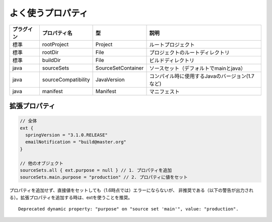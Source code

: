 よく使うプロパティ
=========================

.. csv-table::
   :header: "プラグイン", "プロパティ名", "型", "説明"
   :class: "table4"

   "標準", "rootProject", "Project", "ルートプロジェクト"
   "標準", "rootDir", "File", "プロジェクトのルートディレクトリ"
   "標準", "buildDir", "File", "ビルドディレクトリ"
   "java", "sourceSets", "SourceSetContainer", "ソースセット（デフォルトでmainとjava）"
   "java", "sourceCompatibility", "JavaVersion", "コンパイル時に使用するJavaのバージョン(1.7など)"
   "java", "manifest", "Manifest", "マニフェスト"

拡張プロパティ
~~~~~~~~~~~~~~~~~~~~~~~~~~~~~~~

.. sourcecode:: groovy

   // 全体
   ext {
     springVersion = "3.1.0.RELEASE"
     emailNotification = "build@master.org"
   }

   // 他のオブジェクト
   sourceSets.all { ext.purpose = null } // 1. プロパティを追加
   sourceSets.main.purpose = "production" // 2. プロパティに値をセット

プロパティを追加せず、直接値をセットしても（1.6時点では）エラーにならないが、
非推奨である（以下の警告が出力される）。拡張プロパティを追加する時は、extを使うことを推奨。

::

  Deprecated dynamic property: "purpose" on "source set 'main'", value: "production".
